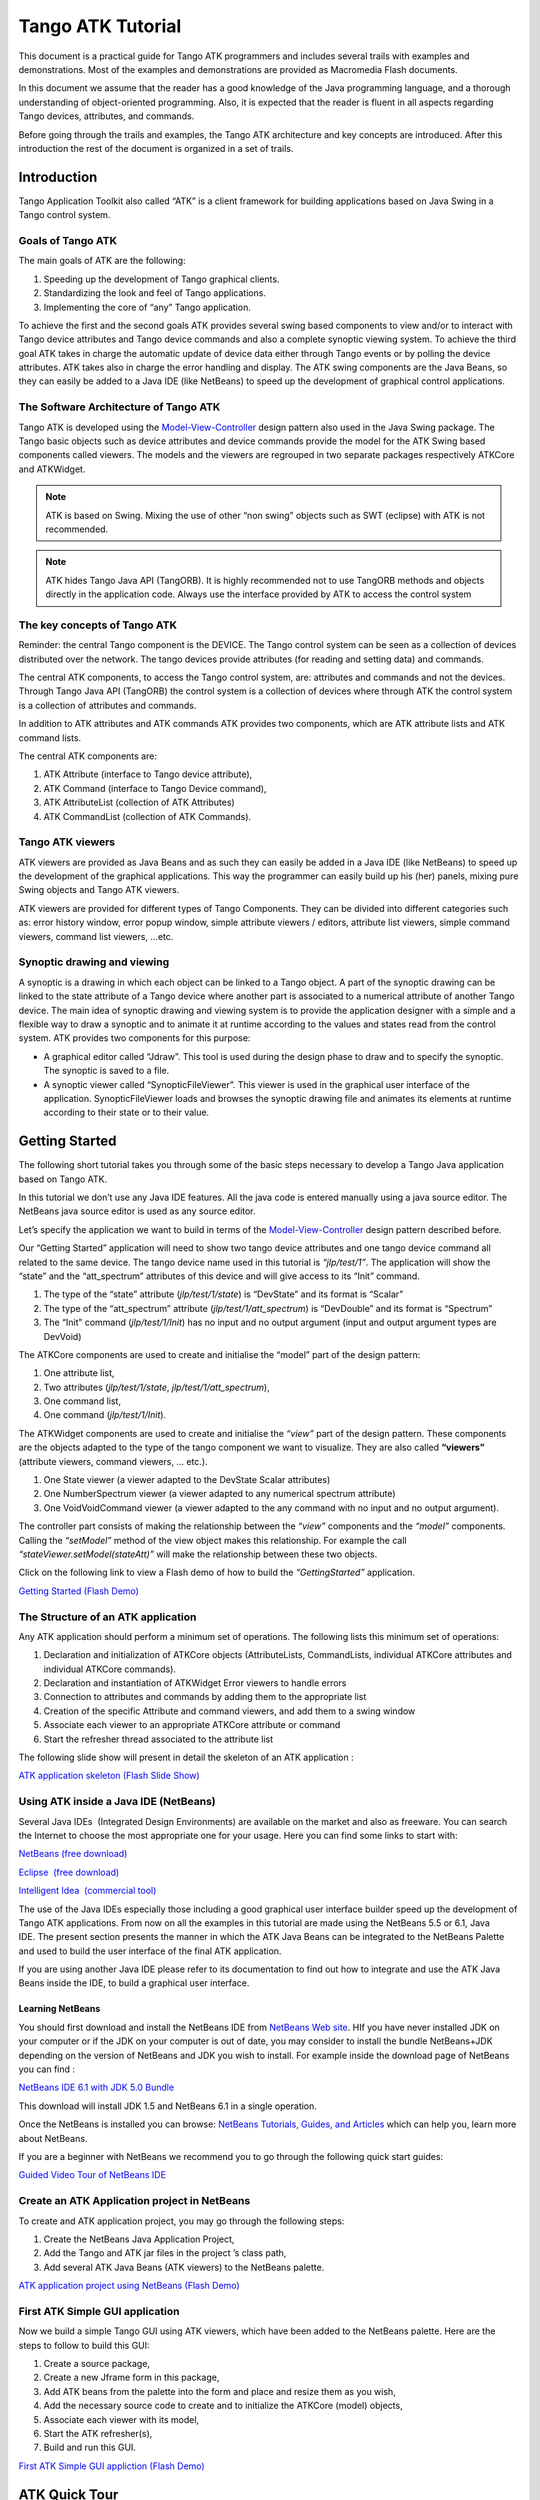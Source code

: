 ******************
Tango ATK Tutorial
******************

This document is a practical guide for Tango ATK programmers and
includes several trails with examples and demonstrations. Most of the
examples and demonstrations are provided as Macromedia Flash documents.

In this document we assume that the reader has a good knowledge of the
Java programming language, and a thorough understanding of
object-oriented programming. Also, it is expected that the reader is
fluent in all aspects regarding Tango devices, attributes, and commands.

Before going through the trails and examples, the Tango ATK architecture
and key concepts are introduced. After this introduction the rest of the
document is organized in a set of trails.

Introduction
============

Tango Application Toolkit also called “ATK” is a client framework for
building applications based on Java Swing in a Tango control system.

Goals of Tango ATK
------------------

The main goals of ATK are the following:

#. Speeding up the development of Tango graphical clients.

#. Standardizing the look and feel of Tango applications.

#. Implementing the core of “any” Tango application.

To achieve the first and the second goals ATK provides several swing
based components to view and/or to interact with Tango device attributes
and Tango device commands and also a complete synoptic viewing system.
To achieve the third goal ATK takes in charge the automatic update of
device data either through Tango events or by polling the device
attributes. ATK takes also in charge the error handling and display. The
ATK swing components are the Java Beans, so they can easily be added to
a Java IDE (like NetBeans) to speed up the development of graphical
control applications.

The Software Architecture of Tango ATK
--------------------------------------

Tango ATK is developed using the
`Model-View-Controller <http://java.sun.com/blueprints/patterns/MVC.html>`__
design pattern also used in the Java Swing package. The Tango basic
objects such as device attributes and device commands provide the model
for the ATK Swing based components called viewers. The models and the
viewers are regrouped in two separate packages respectively ATKCore and
ATKWidget.

|image0|

.. note::

   ATK is based on Swing. Mixing the use of other “non swing” objects such
   as SWT (eclipse) with ATK is not recommended.

.. note::

   ATK hides Tango Java API (TangORB). It is highly recommended not to use
   TangORB methods and objects directly in the application code. Always use
   the interface provided by ATK to access the control system

The key concepts of Tango ATK
-----------------------------

Reminder: the central Tango component is the DEVICE. The Tango control
system can be seen as a collection of devices distributed over the
network. The tango devices provide attributes (for reading and setting
data) and commands.

The central ATK components, to access the Tango control system, are:
attributes and commands and not the devices. Through Tango Java API
(TangORB) the control system is a collection of devices where through
ATK the control system is a collection of attributes and commands.

In addition to ATK attributes and ATK commands ATK provides two
components, which are ATK attribute lists and ATK command lists.

The central ATK components are:

#. ATK Attribute (interface to Tango device attribute),

#. ATK Command (interface to Tango Device command),

#. ATK AttributeList (collection of ATK Attributes)

#. ATK CommandList (collection of ATK Commands).

Tango ATK viewers
-----------------

ATK viewers are provided as Java Beans and as such they can easily be
added in a Java IDE (like NetBeans) to speed up the development of the
graphical applications. This way the programmer can easily build up his
(her) panels, mixing pure Swing objects and Tango ATK viewers.

ATK viewers are provided for different types of Tango Components. They
can be divided into different categories such as: error history window,
error popup window, simple attribute viewers / editors, attribute list
viewers, simple command viewers, command list viewers, …etc.

|image1|

Synoptic drawing and viewing
----------------------------

A synoptic is a drawing in which each object can be linked to a Tango
object. A part of the synoptic drawing can be linked to the state
attribute of a Tango device where another part is associated to a
numerical attribute of another Tango device. The main idea of synoptic
drawing and viewing system is to provide the application designer with a
simple and a flexible way to draw a synoptic and to animate it at
runtime according to the values and states read from the control system.
ATK provides two components for this purpose:

-  A graphical editor called “Jdraw”. This tool is used during the
   design phase to draw and to specify the synoptic. The synoptic is
   saved to a file.

-  A synoptic viewer called “SynopticFileViewer”. This viewer is used in
   the graphical user interface of the application. SynopticFileViewer
   loads and browses the synoptic drawing file and animates its elements
   at runtime according to their state or to their value.

Getting Started
===============

The following short tutorial takes you through some of the basic steps
necessary to develop a Tango Java application based on Tango ATK.

In this tutorial we don’t use any Java IDE features. All the java code
is entered manually using a java source editor. The NetBeans java source
editor is used as any source editor.

Let’s specify the application we want to build in terms of the
`Model-View-Controller <http://java.sun.com/blueprints/patterns/MVC.html>`__
design pattern described before.

Our “Getting Started” application will need to show two tango device
attributes and one tango device command all related to the same device.
The tango device name used in this tutorial is *“jlp/test/1”*. The
application will show the “state” and the “att_spectrum” attributes of
this device and will give access to its “Init” command.

#. The type of the “state” attribute (*jlp/test/1/state*) is “DevState”
   and its format is “Scalar”

#. The type of the “att_spectrum” attribute (*jlp/test/1/att_spectrum*)
   is “DevDouble” and its format is “Spectrum”

#. The “Init” command (*jlp/test/1/Init*) has no input and no output
   argument (input and output argument types are DevVoid)

The ATKCore components are used to create and initialise the “model”
part of the design pattern:

#. One attribute list,

#. Two attributes (*jlp/test/1/state*, *jlp/test/1/att_spectrum*),

#. One command list,

#. One command (*jlp/test/1/Init*).

The ATKWidget components are used to create and initialise the *“view”*
part of the design pattern. These components are the objects adapted to
the type of the tango component we want to visualize. They are also
called **“viewers”** (attribute viewers, command viewers, … etc.).

#. One State viewer (a viewer adapted to the DevState Scalar attributes)

#. One NumberSpectrum viewer (a viewer adapted to any numerical spectrum
   attribute)

#. One VoidVoidCommand viewer (a viewer adapted to the any command with
   no input and no output argument).

The controller part consists of making the relationship between the
*“view”* components and the *“model”* components. Calling the *“setModel”*
method of the view object makes this relationship. For example the call
*“stateViewer.setModel(stateAtt)”* will make the relationship between
these two objects.

Click on the following link to view a Flash demo of how to build the
*“GettingStarted”* application.

`Getting Started (Flash
Demo) <http://www.esrf.fr/computing/cs/tango/tango_doc/atk_tutorial/flash-demos/GettingStarted.htm>`__

The Structure of an ATK application
-----------------------------------

Any ATK application should perform a minimum set of operations. The
following lists this minimum set of operations:

#. Declaration and initialization of ATKCore objects (AttributeLists,
   CommandLists, individual ATKCore attributes and individual ATKCore
   commands).

#. Declaration and instantiation of ATKWidget Error viewers to handle
   errors

#. Connection to attributes and commands by adding them to the
   appropriate list

#. Creation of the specific Attribute and command viewers, and add them
   to a swing window

#. Associate each viewer to an appropriate ATKCore attribute or command

#. Start the refresher thread associated to the attribute list

The following slide show will present in detail the skeleton of an ATK
application :

`ATK application skeleton (Flash Slide
Show) <http://www.esrf.fr/computing/cs/tango/tango_doc/atk_tutorial/flash-demos/AtkSkeleton.htm>`__

Using ATK inside a Java IDE (NetBeans)
--------------------------------------

Several Java IDEs  (Integrated Design Environments) are available on the
market and also as freeware. You can search the Internet to choose the
most appropriate one for your usage. Here you can find some links to
start with: 

`NetBeans (free download) <http://www.netbeans.org/>`__

`Eclipse  (free download) <http://www.eclipse.org/>`__

`Intelligent Idea  (commercial
tool) <http://www.jetbrains.com/idea/>`__

The use of the Java IDEs especially those including a good graphical
user interface builder speed up the development of Tango ATK
applications. From now on all the examples in this tutorial are made
using the NetBeans 5.5 or 6.1, Java IDE. The present section presents
the manner in which the ATK Java Beans can be integrated to the NetBeans
Palette and used to build the user interface of the final ATK
application. 

If you are using another Java IDE please refer to its documentation to
find out how to integrate and use the ATK Java Beans inside the IDE, to
build a graphical user interface. 

Learning NetBeans
~~~~~~~~~~~~~~~~~

You should first download and install the NetBeans IDE from `NetBeans
Web site <http://www.netbeans.org>`__. HIf you have never installed JDK
on your computer or if the JDK on your computer is out of date, you may
consider to install the bundle NetBeans+JDK depending on the version of
NetBeans and JDK you wish to install. For example inside the download
page of NetBeans you can find :

`NetBeans IDE 6.1 with JDK 5.0
Bundle <http://java.sun.com/j2se/1.5.0/download-netbeans.html>`__

This download will install JDK 1.5 and NetBeans 6.1 in a single
operation.

Once the NetBeans is installed you can browse:
`NetBeans Tutorials, Guides, and Articles <http://www.netbeans.org/kb/index.html>`__
which can help you, learn more about NetBeans. 

If you are a beginner with NetBeans we recommend you to go through the
following quick start guides: 

`Guided Video Tour of NetBeans IDE <https://netbeans.org/kb/docs/intro-screencasts.html>`__



Create an ATK Application project in NetBeans
---------------------------------------------

To create and ATK application project, you may go through the following
steps: 

#. Create the NetBeans Java Application Project,

#. Add the Tango and ATK jar files in the project ’s class path,

#. Add several ATK Java Beans (ATK viewers) to the NetBeans palette.

`ATK application project using NetBeans (Flash
Demo) <http://www.esrf.fr/computing/cs/tango/tango_doc/atk_tutorial/flash-demos/NetBeansATK1.htm>`__

First ATK Simple GUI application
--------------------------------

Now we build a simple Tango GUI using ATK viewers, which have been added
to the NetBeans palette. Here are the steps to follow to build this GUI:

#. Create a source package,

#. Create a new Jframe form in this package,

#. Add ATK beans from the palette into the form and place and resize
   them as you wish,

#. Add the necessary source code to create and to initialize the ATKCore
   (model) objects,

#. Associate each viewer with its model,

#. Start the ATK refresher(s),

#. Build and run this GUI.

`First ATK Simple GUI appliction (Flash
Demo) <http://www.esrf.fr/computing/cs/tango/tango_doc/atk_tutorial/flash-demos/NetBeansATK2.htm>`__

ATK Quick Tour
==============

This section includes the first list of tutorials, which give you a
quick tour of the Tango ATK components by guiding you through the
creation of a simple generic application very similar to AtkPanel.
During this quick tour you will learn how to view device state and
status attributes, and how to display a collection of tango scalar
attributes all aligned with each other. You will also use a viewer to
display a collection of tango device commands.

Device state and device status
------------------------------

The state and the status of the device are two attributes of any Tango
device (IDL 3 and above). Atk provides two attribute viewers one called
**StateViewer** and the other **StatusViewer** to display them. These
viewers are included in the **fr.esrf.tangoatk.widget.attribute**
package.

The model for the **StateViewer** is the state attribute
(DevStateScalar) and the model for the **StatusViewer** is any scalar
attribute of type String (StringScalarAttribute).

You can go through the following simple demo to see how to use these two
viewers.

`State and Status viewers (flash
demo) <http://www.esrf.fr/computing/cs/tango/tango_doc/atk_tutorial/flash-demos/StateStatusViewer.htm>`__

Display a list of scalar attributes
-----------------------------------

The ATK attribute list viewers / setters are provided to be able to
display a collection of attributes all aligned together. In fact, the
ATK attribute list viewers handle only scalar attributes. An attribute
list **viewer’s model is an attribute list**. This means the model for
this type of viewers cannot be an individual attribute and should be an
attribute list. The attribute list viewers are all included in the
**fr.esrf.tangoatk.widget.attribute** package.

The ATK list viewers provide the application with three major
advantages:

-  The first advantage is that all the single attribute viewers are
   aligned in a coherent manner inside the attribute list viewer.

-  The second advantage is that the application can be “generic”. An
   application program with no knowledge of the exact names and types of
   the scalar attributes of a particular device, can display all of them
   easily with two lines of code.

-  The third advantage is that the application programmer does not need
   to know which type of attribute viewer is adapted to which type of
   tango attribute. The ATK list viewers automatically select the
   adapted viewer and / or setter for each type of device attribute.

There are three classes for attribute list viewing:

-  **ScalarListViewer**,

-  **NumberScalarListViewer**,

-  **ScalarListSetter**.

The ScalarListViewer and NumberScalarListViewer are almost the same. The
only difference is that the NumberScalarList viewer will display only
the scalar attributes which are numerical where ScalarListViewer will
display also StringScalar attributes, BooleanScalar and EnumScalar
attributes in addition to the numerical scalar attributes.

The attributes, members of the attribute list are displayed vertically.
In each line an individual attribute is displayed in the following
manner:

#. At the left the “label” property of the tango attribute,

#. Next to the label the “read” value of the attribute is displayed
   according to the “format” and the “unit” properties of the tango
   attribute,

#. In the third column the “setpoint” of the tango attribute is
   displayed inside a viewer (mostly called editor), which allows
   setting the attribute value,

#. The last (forth) column is used to display a pushbutton with three
   dots. A click on this pushbutton pops up a window called
   “SimplePropertyFrame”. In this window the user can modify any
   property of the tango attribute such as: label, min alarm, max alarm,
   unit,..etc.

The application programmer can easily hide any three columns among four.
There is always one column, which cannot be hidden.

-  **ScalarListViewer**: three columns, which can be hidden, are
   label, setPoint editor (setter), and property button. The “read”
   value column cannot be hidden. All the attributes, members of the
   Attributelist model should be scalar attributes. All attributes with
   another format (Spectrum) will be ignored.

-  **NumberScalarListViewer**: three columns, which can be hidden,
   are label, setPoint editor (setter), and property button. The “read”
   value column cannot be hidden. All the attributes, members of the
   Attributelist model should be scalar and numerical. All attributes
   with another type (String) and / or format (Spectrum) will be
   ignored.

-  **ScalarListSetter**: three columns, which can be hidden, are
   label, “read” value, and property button. The setPoint editor
   (setter) column cannot be hidden. All the attributes, members of the
   attributeList model must be scalar and writable. The read-only
   attributes members of the attributeList model are ignored

`ScalarListViewers and ScalarListSetters (Flash
Demo) <http://www.esrf.fr/computing/cs/tango/tango_doc/atk_tutorial/flash-demos/AttListViewersAndSetters.htm>`__

View a list of device commands
------------------------------

There is only one class provided for the command list viewing:
 **CommandComboViewer.** This viewer is based on the Swing
“JComboBox”.The user can select any of the commands displayed in the
list and send it to the device. The selection of an item in this list
leads to the execution of the device command.

The viewers studied above (StateViewer, StatusViewer, ScalarListViewer
and CommandComboViewer) can be used to build a generic tango device
panel.

A generic tango device panel
----------------------------

The application we try to build in this tutorial is a generic tango
device panel, which displays all the U **scalar** U attributes (no
spectrum attribute, no image attribute) of a device and gives access to
all commands of the same device. The application is generic because it
has no knowledge of the attribute names and command names of the device.

The device name should be passed as a parameter through the class
constructor so that this panel can be used for any Tango device.

The ATK viewers we will use for this exercise are:

#. **StateViewer** (fr.esrf.tangoatk.widget.attribute.StateViewer),

#. **StatusViewer** (fr.esrf.tangoatk.widget.attribute.StatusViewer),

#. **ScalarListViewer**
   (fr.esrf.tangoatk.widget.attribute.ScalarListViewer),

#. **CommandComboViewer**
   (fr.esrf.tangoatk.widget.command.CommandComboViewer).

The two last viewers are so-called “list viewers”. It means that, their
corresponding model should not be an individual attribute or an
individual command. Their corresponding model should be respectively an
attribute list and a command list.

`Generic single device panel (Flash
demo) <http://www.esrf.fr/computing/cs/tango/tango_doc/atk_tutorial/flash-demos/DevPanel.htm>`__

ATK Guided Tour
===============

In this chapter you will study the essential components of the ATK
starting with the simplest ones used to visualize individual tango
attributes and / or tango commands. The final part of this chapter is
dedicated to the synoptic system provided with ATK. You can study this
chapter in any order.

Scalar attributes
-----------------

A scalar attribute is a Tango attribute whose format is Scalar whatever
the data type of the attribute. In this chapter we will see how to view
and / or set a single scalar attribute. We will also see how to view a
collection of scalar attributes.

One single scalar attribute
~~~~~~~~~~~~~~~~~~~~~~~~~~~

Use a generic scalar attribute viewer (used to view and / or to set)
^^^^^^^^^^^^^^^^^^^^^^^^^^^^^^^^^^^^^^^^^^^^^^^^^^^^^^^^^^^^^^^^^^^^

This solution consists of using the same viewer for any type of scalar
attributes (number, string, boolean). The attributeList viewers such as
ScalarListViewer can be used to view a single scalar attribute. All you
have to do is to build an attributeList in which you add only one single
scalar attribute, which is the one you want to view. Create a
ScalarListViewer and set it’s model to this attributeList with one
single attribute inside. See the code sample below:

.. code-block:: java
    :linenos:

    AttributeList attl = new AttributeList;
    Try
    {
        attl.add(“my/test/device/onescalaratt”);
        ScalarListViewer slv = new ScalarListViewer();
        sv.setModel(attl);
    }
    catch ()
    {

    }



The use of ScalarListViewer even for an individual attribute allows that
the attribute value is displayed and formatted with it’s unit and
eventually accompanied of it’s label, a value setter, and a pushbutton
to access and to edit the other attribute properties.

Moreover the ScalarListViewer automatically uses the appropriate viewer
according to the type of the attribute. For example a
BooleanCheckBoxViewer is used for the Boolean attributes and a
SimpleScalarViewer is used for numerical and string attributes. For this
reason the use of scalarListViewer makes the application code to be
independent of the type of the scalar attribute to be displayed.

The ScalarListViewer is used to display the read value of the attribute
and also to set the attribute if the attribute is writable.

By hiding one or the other part of the scalarListViewer (label, setter,
propertyButton) you can adapt the display to what you really want to
make available to the application’s user. The screen shots below show
the same scalar attribute displayed always with a ScalarListViewer. From
left to right, the propertyButton, the setter and finally the label have
been hidden.

|image2|

Using a specific viewer / setter adapted to the attribute type
^^^^^^^^^^^^^^^^^^^^^^^^^^^^^^^^^^^^^^^^^^^^^^^^^^^^^^^^^^^^^^

The use of specific viewers is dependent on the type of the scalar
attribute to view and or to set. Normally a specific ATK viewer is
designed either to display the read value of the attribute or to set the
setPoint value of a writable attribute. But the specific ATK viewer
generally does not do both of them. As we have seen before the list
viewers (generic attribute viewers) can do both of these two functions
read / write.

The specific viewer to use depends on the data type of the attribute and
the fact that we want to use it for setting the attribute or only to
display the read value. Therefore the source code also depends on the
type of the attribute and the viewer. The code sample below is given for
a NumberScalar attribute displayed by a SimpleScalarViewer. This code
sample can be modified and adapted to other attribute types and viewers
or setters.

.. code-block:: java
    :linenos:

    AttributeList attl = new AttributeList;
    Try
    {
        INumberScalar ins = (InumberScalar) attl.add(“my/test/device/oneNumberScalarAtt”);
        SimpleScalarViewer ssv = new SimpleScalarViewer();
        slv.setModel(ins);
    }
    catch ()
    {

    }


.. note::

   When using individual attribute viewers (instead of attribute
   list viewers) we need to keep a reference to the scalar attribute (“ins”
   in the code sample) and use it to set the model of the scalar attribute
   viewer.

The code sample above has been adapted so that instead of viewing the
read value of the attribute we want to set the setPoint value of it.

.. code-block:: java
    :linenos:

    AttributeList attl = new AttributeList;
    Try
    {
        INumberScalar ins = (InumberScalar) attl.add(“my/test/device/oneNumberScalarAtt”);
        NumberScalarWheelEditor nswe = new NumberScalarWheelEditor();
        nswe.setModel(ins);
    }
    catch ()
    {

    }



NumberScalar attributes
^^^^^^^^^^^^^^^^^^^^^^^

By number scalar attribute we mean any Tango Attribute whose format is
“Scalar” and whose data type is one of the numerical types. No matter if
it’s a DevLong, DevDouble , or whatever numerical type.

There are several viewers, which can be used to display the “read” value
of a Number Scalar attribute. There are also several classes in ATK
provided for setting the value of a number scalar attribute

#. **SimpleScalarViewer** : can be used to display the read value of
   a NumberScalar or a StringScalar attribute. The value of the
   NumberScalar attribute is formatted according to the “format”
   attribute property. The attribute value is displayed followed by it’s
   unit (the attribute property unit). This viewer is actually the one
   used by ScalarListViewer to display the value of any Number or String
   scalar attribute.

#. **NumberScalarViewer** : can be used to display the read value of
   a NumberScalar. This viewer has a different character spacing and
   does not display the unit.This viewer should be used if you wish to
   align vertically the read value of a numberScalar attribute with it’s
   setPoint value displayed with a NumberScalarWheelEditor.

#. **NumberScalarProgressBar** : gives a view of the attribute based
   on a progress bar.

#. **NumberScalarWheelEditor** : displays the setpoint value of a
   NumberScalar and the user can use the top and bottom arrow buttons to
   set the NumberScalar attribute value. The value of the NumberScalar
   attribute is formatted according to the “format” attribute property.
   The unit is not displayed. This component is the default component
   used for setting a NumberScalar attribute in ScalarListViewer.

#. **NumberScalarComboEditor** : allows to set the value of a number
   scalar attribute by selecting the value in a list of predefined
   possible values. The possible values are formatted according to the
   “format” attribute property and the unit property is displayed with
   these values. If a list of predefined possible values are defined for
   the attribute the ScalarListViewer will automatically use this
   component instead of the default one (NumberScalarWheelEditor) to set
   the attribute.

The figure below shows the screen shots of the viewers.

|image3|

The figure below shows the screen shots for the “setter” classes.

|image4|

StringScalar attributes
^^^^^^^^^^^^^^^^^^^^^^^

By string scalar attribute we mean any Tango Attribute whose format is
“Scalar” and whose data type is DevString.

1. The **SimpleScalarViewer** is used to display the value of a
   string scalar attribute. This viewer is the one used by
   ScalarListViewer to display the read value of a string scalar
   attribute.

2. **StringScalarEditor** : displays the set value of a StringScalar
   and the user can type inside the text field to set the value of the
   StringScalar attribute. This component is the default component used
   for setting a StringScalar attribute in ScalarListViewer.

3. **StringScalarComboEditor** : allows to set the value of a
   StringScalar attribute by selecting the value in a list of predefined
   possible values. If a list of predefined possible values are defined
   for the attribute the ScalarListViewer will automatically use this
   component instead of the default one (StringScalarEditor) to set the
   attribute.

The figure below shows the screen shots for the “viewer” and “setter”
components provided for StringScalar attributes.

|image5|

BooleanScalar attributes
^^^^^^^^^^^^^^^^^^^^^^^^

By boolean scalar attribute we mean any Tango Attribute whose format is
“Scalar” and whose data type is DevBoolean.

#. **BooleanScalarCheckBoxViewer** is used to view and to set the
   value of a boolean scalar attribute. In fact the
   BooleanScalarCheckBoxViewer is a mixed component. It’s a viewer and a
   setter. This component is used in ScalarListViewer to display the the
   read value of the Boolean attributes.

#. **SignalScalarLightViewer** is used to display the read value of
   a Boolean Scalar attribute.

#. **BooleanScalarComboEditor** : this component is the default
   component used in ScalarListViewer to set a boolean attribute. This
   component refreshes it’s view according to the change in the
   “setpoint” value of the boolean attribute.

#. **SignalScalarButtonSetter** : this component is a pushbutton
   which is used to set the value of a boolean attribute always to the
   same value. The value (true or false) which is sent to the attribute
   at each click on the pushbutton is defined when the component is
   instantiated.

|image6|

|image7|

EnumScalar attributes
^^^^^^^^^^^^^^^^^^^^^

The Enumerated attributes will be available within the future releases
of Tango but for the time being, Tango does not provide such a feature.

Nevertheless under some conditions ATK provides the possiblity to see
some numeric and scalar attributes as enumerated attributes.

The condition for mumeric scalar attributes to be considered as
enumerated scalar attributes (EnumScalar) is :

-  The attribute data type should be *DevShort*.

-  A property whose name is ” *EnumLabels* should be defined for the
   attribute.

-  Eventually (it is optionnal) another property whose name is
   U *EnumSetExclusion* U can also be defined for the attribute

The first property (*EnumLabels* U) specifies the list of all the
possible values the attribute can have. This list is an ordered list.
Each label in the list correponds to a numeric value. The first label is
always associated to zero (0).

The second property (*EnumSetExclusion*) if specified, gives the list of
labels, which can never be used to set the attribute. The labels
specified by this property are possible values the attribute can have
when we read it but they can not be used as possible set values. If this
property is not specified, all the values / labels specified in
U *EnumLabels* U, can be used to set the attribute value.

In the screen shot below, you can see how a DevShort scalar attribute
(*jlp/test/1/att_six*) can be configured using JIVE such that ATK
considers it as an enumerated attribute :

|image8|

In this example the possible values for *jlp/test/1/att_six* are 0, 1, 2,
and 3 respectively associated to “first val”, “second one”, “third” and
“last”. Note that the value “third”=2 can be read from the attribute but
can never be used to set the attribute.

The **SimpleEnumScalarViewer** is used to display the read value of
a enumerated scalar attribute. This component is used by the
ScalarListViewer to view the enumerated attributes. **Do not forget that
enumerated attribute is an ATK concept and in Tango the real type of the
attribute is DevShort.**

The **SimpleEnumScalarViewer** reads the value of the attribute and
displays the “label” corresponding to the read value. This label is one
of those specified by the property U *EnumLabels* U associated to the
attribute.

The **EnumScalarComboEditor** is used to set an EnumScalar
attribute. This component is used by ScalarListViewer to set the
enumerated attributes. This component displays the setPoint value of the
attribute converting it to a label specified by the attribute property
*UEnumLabelsU*. In the comboBox drop down list all the labels specified
by *EnumLabels* property are displayed, excepted those defined in
*UEnumSetExclusionU* property.

|image9|

The picture above shows at the left side a SimpleEnumScalarViewer and at
the right side an **EnumScalarComboEditor** both associated with the
same attribute *jlp/test/1/att_six*. As you can see the label “third” is
not proposed in the comboBox drop down list for setting since this label
is included in the U *EnumSetExclusion* U property. But if this value
(numerical value = 2) is read on the attribute the
SimpleEnumScalarViewer on the left side will display “third”.

DevState Scalar attributes
^^^^^^^^^^^^^^^^^^^^^^^^^^

By DevState scalar attribute we mean any Tango attribute whose format is
“Scalar” and whose data type is DevState. The
“ `StateViewer <#device-state-and-device-status>`__ ” is one of the
viewers used to view a DevState scalar attribute. The state is converted
to a color by the ATK state viewers. The following color – state
correpondance is used by all the ATK viewers:

+----------------------+--------------+
| **State**            | **Colour**   |
+======================+==============+
| ON, OPEN, EXTRACT    | Green        |
+----------------------+--------------+
| OFF, CLOSE, INSERT   | White        |
+----------------------+--------------+
| MOVING, RUNNING      | Light Blue   |
+----------------------+--------------+
| STANDBY              | Yellow       |
+----------------------+--------------+
| FAULT                | Red          |
+----------------------+--------------+
| INIT                 | Beige        |
+----------------------+--------------+
| ALARM                |              |
+----------------------+--------------+
| DISABLE              | Magenta      |
+----------------------+--------------+
| UNKNOWN              | Grey         |
+----------------------+--------------+

As you can see in the table above the **Open** and **Extract** states
are represented by the **green** color. Green color represents a normal
operational state. But the **Close** and **Insert** states are
represented by the **white** color which means abnormal operational
state. In practice, in some cases the green color should be associated
to “Close” instead of Open, because close state is the normal
operational state of a particular device. The inversion of the colors
can also be acceptable for Extract and Insert states in some cases.

*ATK allows to invert the color correspondance* only for “Open” and
“Close” states and for “Extract” and “Insert” states.

To invert the color correspondance for “Open” and “Close” states *the
attribute property* **OpenCloseInverted** should be set to **True**.

To invert the color correspondance for “Extract” and “Insert” states
*the attribute property* **InsertExtractInverted** should be set to
**True**.

#. **StateViewer** is used to view the read value of a DevState
   Scalar attribute. The state is represented as a colored rectangle
   besides the name or the alias of the Tango Device.

|image10|

ATK does not provide any component for setting a DevStateScalar
attribute.

A Collection of scalar attributes
~~~~~~~~~~~~~~~~~~~~~~~~~~~~~~~~~

AttributeList viewers
^^^^^^^^^^^^^^^^^^^^^

As we have already studied them the attribute list viewers are the
components which use an attribute list as their model (not an individual
attribute). They display only the scalar attributes and ignore the non
scalar attributes contained in the attribute list. They automatically
choose the appropriate viewer depending on the type of the attribute.
ATK proposes 3 attribute list viewers : NumberScalarListViewer,
ScalarListViewer, ScalarListSetter. Please have a look into the section
: `View a list of scalar
attributes <#display-a-list-of-scalar-attributes>`__.

A set of scalar attributes in a table (MultiScalarTableViewer)
^^^^^^^^^^^^^^^^^^^^^^^^^^^^^^^^^^^^^^^^^^^^^^^^^^^^^^^^^^^^^^

The MultiScalarTableViewer is used to view a collection of scalar
attributes inside a table. Each attribute is associated to a cell. The
MultiScalarTableViewer will select the appropriate scalar attribute
viewer according to the type of the attribute (NumberScalar,
StringScalar, BooleanScalar or EnumScalar). The viewer is used inside
the corresponding cell to display the read value of the attribute.

The user can also set the attribute value. To do so, (s)he should double
click inside the cell. This will display a set panel adapted to the type
of the scalar attribute. A double click on a read-only attribute has no
effect.

If the keyboard focus is on the table, when the mouse enters a cell a
tooltip will display the precise tango name of the attribute.

`Using the ATK MultiScalarTableViewer (Flash
demo) <http://www.esrf.fr/computing/cs/tango/tango_doc/atk_tutorial/flash-demos/MultiScalarTableViewer.htm>`__

A set of DevStateScalar attributes (TabbedPaneDevStateScalarViewer)
^^^^^^^^^^^^^^^^^^^^^^^^^^^^^^^^^^^^^^^^^^^^^^^^^^^^^^^^^^^^^^^^^^^

The TabbedPaneDevStateScalarViewer is used to view a collection of state
attributes in the titles of the panes of a tabbedPane. Each state
attribute is added to the viewer by the call to
*addDevStateScalarModel*. This method needs also the index of the tab to
be associated to the state attribute. The screen shot below shows this
viewer :

|image11|

Trend of Scalar attributes
~~~~~~~~~~~~~~~~~~~~~~~~~~

The trend of number scalar attributes
^^^^^^^^^^^^^^^^^^^^^^^^^^^^^^^^^^^^^

The ATK component *Trend* allows the user to follow the evolution of the
value of one or more number scalar attributes during the time. Trend
accepts an attribute list as model. The number scalar members of the
attributeList can be plotted inside a chart during the time. Each
NumberScalar attribute included in the attribute list will be read at
the frequency of the refresh period and displayed as a separated plot.

`Using the ATK Trend (Flash
demo) <http://www.esrf.fr/computing/cs/tango/tango_doc/atk_tutorial/flash-demos/TrendDemo.htm>`__

The trend of boolean scalar attributes
^^^^^^^^^^^^^^^^^^^^^^^^^^^^^^^^^^^^^^

The ATK component *BooleanTrend* allows the user to follow the evolution
of the value of one or more boolean scalar attributes during the time.
BooleanTrend accepts an attribute list as model. The boolean scalar
members of the attributeList can be plotted inside a chart during the
time. Each BooleanScalar attribute included in the attribute list will
be read at the frequency of the refresh period and displayed as a
separated plot.

|image12|

Spectrum attributes
-------------------

A spectrum attribute is a Tango attribute whose format is Spectrum (one
dimensional array) whatever the data type of the attribute. In this
chapter we will see how to view and / or to set a single spectrum
attribute. We will also see how to view a collection of spectrum
attributes.

One single spectrum attribute
~~~~~~~~~~~~~~~~~~~~~~~~~~~~~

NumberSpectrum attributes
^^^^^^^^^^^^^^^^^^^^^^^^^

By number spectrum attribute we mean any Tango Attribute whose format is
“Spectrum” and whose data type is one of the numerical types. No matter
if it’s a DevLong, DevDouble , or whatever numerical type.

The **NumberSpectrumViewer** is used to display the read value of a
number spectrum attribute. This viewer displays the spectrum attribute
as a plot in a chart. The user can display the values inside the
spectrum in a table using the mouse right button menus. You can use this
viewer following the code sample below:

.. code-block:: java
    :linenos:

    AttributeList attl = new AttributeList;
    Try
    {
        INumberSpectrum spect = (InumberSpectrum) attl.add(“my/test/device/onespectrumatt”);
        NumberSpectrumViewer nsv = new NumberSpectrumViewer();
        nsv.setModel(spect);
    }
    catch ()
    {

    }


The following screen shot shows a **numberSpectrumViewer**.

.. note::

   The table on the right, has been displayed using the chart menus
   under the right mouse button.

|image13|

*ATK does not provide any component for setting a NumberSpectrum
attribute.*

StringSpectrum attributes
^^^^^^^^^^^^^^^^^^^^^^^^^

By string spectrum attribute we mean any Tango Attribute whose format is
“Spectrum” and whose data type is DevString.

The **SimpleStringSpectrumViewer** is used to display the value of a
StringSpectrum attribute. The **SimpleStringSpectrumViewer**
displays the spectrum attribute as a scrolled text. Each string element
of the spectrum is displayed in a new line. The code sample is very
similar to the one given in the previous section for the use of
NumberSpectrumViewer. You just need to replace NumberSpectrumViewer by
SimpleStringSpectrumViewer and replace INumberSpectrum by
IStringSpectrum.

|image14|

DevStateSpectrum attributes
^^^^^^^^^^^^^^^^^^^^^^^^^^^

By DevState spectrum attribute we mean any Tango Attribute whose format
is “Spectrum” and whose data type is DevState.

The **DevStateSpectrumViewer** is used to display the value of a
DevState Spectrum attribute. This viewer displays the elements of the
state spectrum attribute vertically. Each elements is displayed in a
line with three different areas: in the left a text label is displayed
with the name of the attribute and the index of the element in the
spectrum, in the middle a colored rectangle displays the state value and
in the right side a text label displays the state value converted to a
string.

|image15|

The label displayed on the left side of each element can be customized.
By default this lable is the attribute name + [ + index + ]. To define
another label for the spectrum elements the tango attribute property
**StateLabels** should be defined. In the example above, this attribute
property has been defined using JIVE :

|image16|

A collection of Spectrum attributes
~~~~~~~~~~~~~~~~~~~~~~~~~~~~~~~~~~~

A set of NumberSpectrum attributes in one single chart
^^^^^^^^^^^^^^^^^^^^^^^^^^^^^^^^^^^^^^^^^^^^^^^^^^^^^^

The MultiNumberSpectrumViewer is used to view a collection of number
spectrum attributes inside a chart. Each number spectrum attribute is
displayed as an individual plot. All plots are displayed inside the
same.

The following code example uses the MultiNumberSpectrumViewer to view 2
NumberSpectrum attributes: "*jlp/test/1/att_spectrum*",
"*jlp/test/2/att_spectrum*”.

.. code-block:: java
    :linenos:

    INumberSpectrum ins;
    AttributeList attl = new AttributeList();
    MultiNumberSpectrumViewer mnsv = new MultiNumberSpectrumViewer();
    Try{
        ins = (INumberSpectrum) attl.add("jlp/test/1/att_spectrum");
        mnsv.addNumberSpectrumModel(ins);
        ins = (INumberSpectrum) attl.add("jlp/test/2/att_spectrum");
        mnsv.addNumberSpectrumModel(ins);

    …. You can continue adding other spectrum attributes

    }catch (Exception ex)
    {
        System.out.println("Cannot connect device");
        ex.printStackTrace();
    }



The following screen shot shows the result of the execution of this code
example:

|image17|

As you can see, this viewer associates each attribute plot to a colour
in the order the attributes have been added by the call to
“addNumberSpectrumModel” method. The user has the possibility to change
the visual aspects (colour, line width, affine transform, marker, …etc.)
of each plot.

Trend of Spectrum attributes
~~~~~~~~~~~~~~~~~~~~~~~~~~~~

The trend of number spectrum attributes
^^^^^^^^^^^^^^^^^^^^^^^^^^^^^^^^^^^^^^^

There are two ATK viewers which allow the user to follow the evolution
of the values of the array elements of a NumberSpectrum attribute.

#. **NumberSpectrumTrendViewer**,

#. **NumberSpectrumItemTrend**.

The first component (NumberSpectrumTrendViewer) will display and follows
the evolution of **ALL** elements of the spectrum.

The second component (NumberSpectrumItemTrend) is more flexible. It can
display the trend of all elements of the spectrum as the first one does.
But you can also specify which elements (items) of the spectrum you want
to see in the trend.

The following code sample illustrates the use of the **NumberSpectrumItemTrend**.

.. code-block:: java
    :linenos:

     NumberSpectrumItemTrend nsit = new NumberSpectrumItemTrend();
     try
     {
        ins = (INumberSpectrum) attList.add("fp/test/1/wave");
        nsit.setPlotAll(false);
        nsit.setModel(ins);
        nsit.plotItem(30, NumberSpectrumItemTrend.AXIS_Y1, "wave[30]");
        nsit.plotItem(1, NumberSpectrumItemTrend.AXIS_Y1, "wave[1]");
     }
     catch (Exception ex)
     {
        System.out.println("caught exception : "+ ex.getMessage());
        System.exit(-1);
     }
         mainFrame = new JFrame();
         mainFrame.setDefaultCloseOperation(JFrame.EXIT_ON_CLOSE);
         mainFrame.getContentPane().add(nsit);

     attList.startRefresher();
     mainFrame.setSize(800,600);
     mainFrame.pack();
     mainFrame.setVisible(true);

     // Test hide and show item!
     for (int i=0; i<10; i++)
     {
         try
         {
             Thread.sleep(5000);
         }
         catch(Exception ex)
         {

         }
         nsit.hideItem(7);
         try
         {
             Thread.sleep(5000);
         }
         catch(Exception ex)
         {

         }
         nsit.showItem(7);
     }
    }
    AttributeList attl = new AttributeList();
    StringImageTableViewer sitv = new StringImageTableViewer();
    Try
    {
       isi = (IStringImage) attl.add("my/test/dev/att_str_image");
       sitv.setAttModel(isi);
    }
    catch (Exception ex)
    {
        System.out.println("Cannot connect device");
        ex.printStackTrace();
    }



The screenShot below show the NumberSpectrumItemTrend used for only two
elements (index 1 and index 30) of a numberSpectrum attribute :

|image18|

Image attributes
----------------

An image attribute is a Tango attribute whose format is Image (2
dimensional array) whatever the data type of the attribute. In this
chapter we will see how to view and / or set a single image attribute.

One single image attribute
~~~~~~~~~~~~~~~~~~~~~~~~~~

NumberImage attributes
^^^^^^^^^^^^^^^^^^^^^^

By number image attribute we mean any Tango Attribute whose format is
“Image” (2 dimensional array) and whose data type is one of the
numerical types. No matter if it’s a DevLong, DevDouble , or whatever
numerical type. All the attributes which are not a video image such as a
2 dimensional array of numeric data, are considered to be NumberImage
attributes.

The **NumberImageViewer** is used to display the value of a 2
dimensional array of numeric data (not a video image). The following
code sample illustrates the use of the NumberImageViewer.

.. code-block:: java
    :linenos:

    INumberImage ini;
    AttributeList attl = new AttributeList();
    NumberImageViewer niv = new NumberImageViewer();
    Try
    {
        ini = (INumberImage) attl.add("jlp/test/1/att_image");
        niv.setModel(ini);
    }
        catch (Exception ex)
        {
            System.out.println("Cannot connect device");
            ex.printStackTrace();
        }



The following screen shot shows the result of the execution of the code
sample above :

|image19|

*ATK does not provide any component for setting a NumberImage attribute.*

RawImage attributes
^^^^^^^^^^^^^^^^^^^

RawImage attributes are used for the images coming from video camera,
CCDs. By convention the Raw Image data (image coming from video camera,
CCDs) should be sent as attributes with format = image and data type =
DevUchar. The RawImage feature is not available for the moment in the
standard ATK. We are waiting for a tango definition of CCD / vidéo
camera images with different formats (jpeg, png, …) in order to
implement RawImages in standard ATK. The ATK RawImage viewer will be
supported when the attribute data type “DevEncoded” will be available in
Tango API.

*ATK does not provide any component for setting a RawImage attribute* .

StringImage attributes
^^^^^^^^^^^^^^^^^^^^^^

By string image attribute we mean any Tango Attribute whose format is
“Image” (2 dimensional array) and whose data type is DevString.

The **StringImageTableViewer** is used to view a StringImage
attribute (a 2 dimensional array of string). Each element of the
attribute array will be displayed in a cell in a swing JTable.

The following code sample illustrates the use of the **StringImageTableViewer**.

.. code-block:: java
    :linenos:

    IStringImage isi;
    AttributeList attl = new AttributeList();
    StringImageTableViewer sitv = new StringImageTableViewer();
    Try
    {
        isi = (IStringImage) attl.add("my/test/dev/att_str_image");
        sitv.setAttModel(isi);
    }
        catch (Exception ex)
        {
            System.out.println("Cannot connect device");
            ex.printStackTrace();
        }


*ATK does not provide any component for setting a StringImage attribute.*

Device Commands
---------------

Display a single tango device command
~~~~~~~~~~~~~~~~~~~~~~~~~~~~~~~~~~~~~

There are several viewers available to represent a Tango device command.
The choice of the viewer depends on the type of the input and output
argument of the command. For example the **VoidVoidCommandViewer**
is used for all commands with no input argument and no output argument.

Commands with no input and no output argument (VoidVoidCommand)
^^^^^^^^^^^^^^^^^^^^^^^^^^^^^^^^^^^^^^^^^^^^^^^^^^^^^^^^^^^^^^^

The commands with no input and no output argument are called VoidVoid
commands in ATK. The following list presents all the command viewers
suitable for VoidVoidCommands:

#. **VoidVoidCommandViewer**: is a sub-classes of swing JButton. The
   label of the Jbutton is the name of the command. A click on a
   VoidVoidCommandViewer will immediately launch the execution of the
   corresponding command on the tango device. When the mouse enters the
   button a tooltip will display the name of the tango device on which
   the command will be executed.

#. **ConfirmCommandViewer**: is also a sub-classes of swing
   JButton.. The difference with previous viewer is that the click on
   the ConfirmCommandViewer button will just popup a confirmation dialog
   window. The device server’s command is executed only if the user
   confirms the dialog window. As for the VoidVoidCommandViewer when the
   mouse enters the button a tooltip will display the name of the tango
   device on which the command will be executed.

|image20|

The code sample below can be used for these two viewers indifferently:

.. code-block:: java
    :linenos:

    ICommand ic;
    CommandList cmdl = new CommandList();
    VoidVoidCommandViewer vvcv = new VoidVoidCommandViewer();
    Try
    {
        ic = (ICommand)cmdl.add("elin/gun/beam/Off");
        vvcv.setAttModel(ic);
    }
        catch (Exception ex)
        {
            System.out.println("Cannot connect device");
            ex.printStackTrace();
        }



Commands with DevBoolean input argument and no output argument (BooleanVoidCommand)
^^^^^^^^^^^^^^^^^^^^^^^^^^^^^^^^^^^^^^^^^^^^^^^^^^^^^^^^^^^^^^^^^^^^^^^^^^^^^^^^^^^

The commands with DevBoolean input argument and no output argument are
called BooleanVoid commands in ATK. The following list presents all the
command viewers suitable for BooleanVoidCommands:

#. **OnOffCheckBoxCommandViewer**: is a sub-classes of swing
   JCheckBox. A click on a OnOffCheckBoxCommandViewer will immediately
   execute the corresponding command on the tango device. The value of
   the input parameter passed to the device command depends on the state
   of the checkBox. If the checkBox is selected the device command is
   called with “true” parameter, otherwise the “false” parameter is sent
   to the command.

#. **OnOffSwitchCommandViewer**: A click on a
   OnOffSwitchCommandViewer will immediately execute the corresponding
   command on the tango device. The value of the input parameter passed
   to the device command depends on the state of the switch. The
   difference with the previous viewer is only in the graphical
   representation.

|image21|

Commands with DevString input argument and no output argument
^^^^^^^^^^^^^^^^^^^^^^^^^^^^^^^^^^^^^^^^^^^^^^^^^^^^^^^^^^^^^

The following list presents all the command viewers suitable for the
commands with DevString input argument and no output argument.

#. **OptionComboCommandViewer**: is a sub-class of Swing JCombobox.
   The limited possibilities for the input strings are displayed in the
   combobox drop down list. A click in this list will launch the
   execution of the Tango device command with the input parameter equal
   to the item selected in the combobox item list.

Commands with any type of input argument and any type of output argument
^^^^^^^^^^^^^^^^^^^^^^^^^^^^^^^^^^^^^^^^^^^^^^^^^^^^^^^^^^^^^^^^^^^^^^^^

The following list presents all the command viewers suitable “any” tango
command

#. **AnyCommandViewer**: is a sub-class of Swing JButton. This
   viewer is convenient for the tango device commands with input
   arguments and / or output arguments of **any type**. A click on the
   button will display a window (see the screen shot below) in which the
   user can enter the input argument, click on execute will execute the
   command with the specified input argument and if there is any output
   argument, it will be displayed in the lower area (scrolled text area)
   of this window.

|image22|

Display a collection of tango device commands
~~~~~~~~~~~~~~~~~~~~~~~~~~~~~~~~~~~~~~~~~~~~~

ATK provides a viewer **CommandComboViewer** to display a collection
of device commands in a Combo drop down list. Each element of this list
acts as a “VoidVoid CommandViewer” if the command has no input and no
output argument. The command list element acts as “AnyCommandViewer” if
the command has an input and / or output argument.

|image23|

The model for this viewer is a CommadList. All the members of the
commandList will be displayed in the comboBox drop down list no matter
what is the type of their input and / or output arguments.

When one of the iterms of the list is selected :

-  If the command has no input argument it is immediately executed.

-  If the command needs an input argument a “anyCommandViewer” window
   will be displayed asking for the argument to be entered.

Error Handling
--------------

All the exceptions thrown by Tango and caught by ATK are transformed
into an ATK error event. Below is a list of some situations in which the
exceptions are caught by ATK and tranformed into an ATK error event :

-  Tango device access timeout during the refreshing of the attributes,

-  Tango device access timeout during the actions like : setting the
   value of an attribute, execution of a command,

-  Exceptions thrown by the device servers because of a non authorized
   action or value setting.

What is important to note is that normally all the exceptions thrown by
the Tango API are caught inside ATK and transformed into error events.
The only exception, which is not transformed to an ATK error, is the
ConnectionException. This exception is thrown by ATK if and only if the
initial connection to the tango device fails. So apart from the
ConnectionException the ATK application programmer does not need to
catch any tango related exception.

|image24|

There are two kinds of errors in ATK. The first type of errors, called
**“Error”**, is produced when the Tango DevFailed Exception occurs
during the *reading* of an attribute or during the *execution* of a
command. The second type of errors, called **“SetError”**, is
produced when the Tango DevFailed Exception occurs during the *setting*
value of an attribute. This is done to be able to make a clear
separation between the errors which happen during the setting of an
attribute and those which happen during the reading of the same
attribute.

In addition to the ATK error events generated, ATK provides two classes
of error viewers : **ErrorHistory** and **ErrorPopup**. They are the
graphical viewer classes which listen to ATK error events and display
the error to the application end user.

How to handle and display errors
~~~~~~~~~~~~~~~~~~~~~~~~~~~~~~~~

The provided error viewer classes can be used to collect and to display
ATK errors generated during the application session. Here are the steps
to perform to handle errors :

*  Create one or more ErrorViewer(s):

    .. code-block:: java
        :linenos:

        ErrorHistory errh = new ErrorHistory();
        ErrorPopup errorpopup = ErrorPopup.getInstance();

*  Add one or more error viewer(s) as error listeners to the empty
   attribute list just after it’s instantiation:

    .. code-block:: java
        :linenos:

        AttributeList attl = new AttributeList();
        attl.addErrorListener(errh);
        attl.addSetErrorListener(errorpopup);
        attl.addSetErrorListener(errh);

*  Add one or more error viewer(s) as error listeners to the empty
   command list just after it’s instantiation:

    .. code-block:: java
        :linenos:

        CommandList cmdl = new CommandList();
        cmdl.addErrorListener(errh);
        cmdl. addErrorListener(errorpopup);

*  Connect to the attributes by adding them to the attribute list:

    .. code-block:: java
        :linenos:

        attl.add(att_one);
        attl.add(att_two);
        …..

*  Connect to the commands by adding them to the command list:

    .. code-block:: java
        :linenos:

        cmdl.add(cmd_one);
        cmdll.add(cmt_two);
        …..

*  Start the attribute list refresher:

    .. code-block:: java
        :linenos:

        attl.startRefresher();
        …..

The error viewers are registered as error listeners of the attribute
list and the command list. This way they will be registered as the error
listeners of all the members added to these lists. It is very important
to *register them as error listeners of the list before the first
adding* of the elements.

Error Viewers
~~~~~~~~~~~~~

There are two error viewer classes provided by ATK : **ErrorHistory**
and **ErrorPopup**. To use them the application programmer should add
them as error listeners to either attribute and command lists or to the
attribute and command entities directly.

ErrorHistory
^^^^^^^^^^^^

The ErrorHistory viewer is used to log all of the errors it receives and
keep the history of all the errors received. It will display the list of
these errors. If the same error occurs repeatedly, to save place in the
window, only the timestamp of the error is changed. This way only the
date and the time of the last time the error occurred is displayed.

The code sample below shows how to use ErrorHistory :

.. code-block:: java
    :linenos:

    ErrorHistory eh = new ErrorHistory();
    AttributeList attl = new AttributeList();
    attl.addErrorListener(eh);
    attl.addSetErrorListener(eh);

The call to **“addErrorListener”** will add the ErrorHistory as a
listener for all errors excepted those happening during the attribute
set value. If we want to log into the ErrorHistory the attribute setting
errors we should call the **“addSetErrrorListener”** in addition to
**“addErrorListener”**.

|image25|

A right click on one of the errors displayed in the list, will display
detailed information about that particular error. “Show Error” will
display on the right panel the Tango error stack.

ErrorPopup
^^^^^^^^^^

The ErrorPopup viewer is a singleton class in ATK. This viewer is a
dialog window which pops up as soon as it receives an error. The error
description is displayed and the user can get the detailed description
of the error. The ErrorPopup window waits for the user click to
disappear.

Normally the ErrorPopup should NOT be used for the errors which occur
during the attribute refreshing. It should be used for errors which
occur rarely like the setting of an attribute or the execution of a
command.

The code sample below shows how to use ErrorPopup:

.. code-block:: java
    :linenos:

    ErrorPopup errpp = ErrorPopup.getInstance();
    AttributeList attl = new AttributeList();
    CommandList cmdl = new CommandList();
    attl.addSetErrorListener(errpp);
    cmdl.addErrorListener(errpp);

.. note::

   The ErrorPopup is only added as “SetErrorListener” to the
   attribute list.

|image26|

Synoptic drawing and programming
--------------------------------

ATK provides a complete synoptic system. As already mentioned in the
introduction, the main idea of the synoptic drawing and viewing system
is to provide the application designer with a simple and a flexible way
to draw a synoptic and to animate it at runtime according to the values
and states read from the control system.

What is a synoptic application?
~~~~~~~~~~~~~~~~~~~~~~~~~~~~~~~

In an application based on a synoptic the user can see a “free style”
drawing, in which different parts can report on the tango device states
and/or the tango attribute values of the control system. We say that the
drawing is “animated” at run-time according to the values / states of
the control system objects.

The following picture is the snapshot of the ESRF Linac control
application based on a synoptic. The synoptic is the drawing in the
center with the background color in blue.

|image27|

As you can see the drawing components in the synoptic have different
colors according to the device state attribute to which they are linked.
For example the drawing component linked to *“elin/gun/aux/State”* is
colored in orange because the value of this state attribute is *Alarm*.
Moreover you can see the red arrow (Beam Stop) on the slider pointing to
the value of the tango attribute *“elin/master/op/SRCT_limit”* which is
92 as it is also represented outside of the synoptic on the top of the
window.

What kind of animations are provided at run-time?
~~~~~~~~~~~~~~~~~~~~~~~~~~~~~~~~~~~~~~~~~~~~~~~~~

The run-time behavior of the synoptic is predefined in ATK and it
depends on the type of the graphic object (free drawing, dynos, sliders,
buttons, …) on one hand and the tango control object to which it is
linked (state attribute, numerical attribute, boolean attribute, tango
command …). The exact run-time behaviour in each case will be discussed
in a further section.


Appendix 1 : attribute viewers / setters
========================================

+----------------------------------+------------------+-------------------------------+---------------------------------------------------------------------------------------------------------------------------------------------------------------+------------------------------------------------------------------------------------------------------------------------------------------+
| **Tango format and data type**   | **View / Set**   | **ATK class used as model**   | **ATK viewer / setter**                                                                                                                                       | **Tutorial section**                                                                                                                     |
+==================================+==================+===============================+===============================================================================================================================================================+==========================================================================================================================================+
| Scalar                           | View and Set     | AttributeList                 | `*ScalarListViewer ScalarListSetter NumberScalarListViewer* <http://www.esrf.fr/computing/cs/tango/tango_doc/atk_tutorial/screenshots/singleAtt-SLV.jpg>`__   | `*Use a generic scalar attribute viewer* <#use-a-generic-scalar-attribute-viewer-used-to-view-and-or-to-set>`__                          |
|                                  |                  |                               |                                                                                                                                                               |                                                                                                                                          |
| Any type                         |                  |                               |                                                                                                                                                               |                                                                                                                                          |
|                                  |                  |                               |                                                                                                                                                               |                                                                                                                                          |
| Single attribute                 |                  |                               |                                                                                                                                                               |                                                                                                                                          |
+----------------------------------+------------------+-------------------------------+---------------------------------------------------------------------------------------------------------------------------------------------------------------+------------------------------------------------------------------------------------------------------------------------------------------+
| Scalar                           | View             | INumberScalar                 | `*SimpleScalarViewer* <http://www.esrf.fr/computing/cs/tango/tango_doc/atk_tutorial/screenshots/simpleScalarViewer.jpg>`__                                    | `*Using specific viewers ...* <#using-a-specific-viewer-setter-adapted-to-the-attribute-type>`__                                         |
|                                  |                  |                               |                                                                                                                                                               |                                                                                                                                          |
| Numeric type                     |                  |                               | `*NumberScalarViewer* <http://www.esrf.fr/computing/cs/tango/tango_doc/atk_tutorial/screenshots/numberScalarViewer.jpg>`__                                    |                                                                                                                                          |
|                                  |                  |                               |                                                                                                                                                               |                                                                                                                                          |
| Single attribute                 |                  |                               | `*NumberScalarProgressBar* <http://www.esrf.fr/computing/cs/tango/tango_doc/atk_tutorial/screenshots/numberScalarPb1.jpg>`__                                  |                                                                                                                                          |
+----------------------------------+------------------+-------------------------------+---------------------------------------------------------------------------------------------------------------------------------------------------------------+------------------------------------------------------------------------------------------------------------------------------------------+
| Scalar                           | View             | IStringScalar                 | `*SimpleScalarViewer* <http://www.esrf.fr/computing/cs/tango/tango_doc/atk_tutorial/screenshots/simpleScalarViewerString.jpg>`__                              | `*Using specific viewers ...* <#using-a-specific-viewer-setter-adapted-to-the-attribute-type>`__                                         |
|                                  |                  |                               |                                                                                                                                                               |                                                                                                                                          |
| DevString                        |                  |                               | `*StatusViewer* <http://www.esrf.fr/computing/cs/tango/tango_doc/atk_tutorial/screenshots/statusViewer.jpg>`__                                                | `*device status* <#device-state-and-device-status>`__                                                                                    |
|                                  |                  |                               |                                                                                                                                                               |                                                                                                                                          |
| single attribute                 |                  |                               |                                                                                                                                                               |                                                                                                                                          |
+----------------------------------+------------------+-------------------------------+---------------------------------------------------------------------------------------------------------------------------------------------------------------+------------------------------------------------------------------------------------------------------------------------------------------+
| Scalar                           | View             | IBooleanScalar                | `*SignalScalarLightViewer* <http://www.esrf.fr/computing/cs/tango/tango_doc/atk_tutorial/screenshots/booleanScalarViewers.jpg>`__                             | `*Using specific viewers ...* <#using-a-specific-viewer-setter-adapted-to-the-attribute-type>`__                                         |
|                                  |                  |                               |                                                                                                                                                               |                                                                                                                                          |
| DevBoolean                       |                  |                               |                                                                                                                                                               |                                                                                                                                          |
|                                  |                  |                               |                                                                                                                                                               |                                                                                                                                          |
| Single attribute                 |                  |                               |                                                                                                                                                               |                                                                                                                                          |
+----------------------------------+------------------+-------------------------------+---------------------------------------------------------------------------------------------------------------------------------------------------------------+------------------------------------------------------------------------------------------------------------------------------------------+
| Scalar                           | View and Set     | IBooleanScalar                | `*BooleanScalarCheckBoxViewer* <http://www.esrf.fr/computing/cs/tango/tango_doc/atk_tutorial/screenshots/booleanScalarViewers.jpg>`__                         | `*Using specific viewers ...* <#using-a-specific-viewer-setter-adapted-to-the-attribute-type>`__                                         |
|                                  |                  |                               |                                                                                                                                                               |                                                                                                                                          |
| DevBoolean                       |                  |                               |                                                                                                                                                               |                                                                                                                                          |
|                                  |                  |                               |                                                                                                                                                               |                                                                                                                                          |
| Single attribute                 |                  |                               |                                                                                                                                                               |                                                                                                                                          |
+----------------------------------+------------------+-------------------------------+---------------------------------------------------------------------------------------------------------------------------------------------------------------+------------------------------------------------------------------------------------------------------------------------------------------+
| Scalar                           | View             | IEnumScalar                   | `*SimpleEnumScalarViewer* <http://www.esrf.fr/computing/cs/tango/tango_doc/atk_tutorial/screenshots/EnumScalarViewerOnly.jpg>`__                              | `*Using specific viewers ...* <#using-a-specific-viewer-setter-adapted-to-the-attribute-type>`__                                         |
|                                  |                  |                               |                                                                                                                                                               |                                                                                                                                          |
| DevShort, DevUshort              |                  |                               |                                                                                                                                                               |                                                                                                                                          |
|                                  |                  |                               |                                                                                                                                                               |                                                                                                                                          |
| Single attribute                 |                  |                               |                                                                                                                                                               |                                                                                                                                          |
+----------------------------------+------------------+-------------------------------+---------------------------------------------------------------------------------------------------------------------------------------------------------------+------------------------------------------------------------------------------------------------------------------------------------------+
| Scalar                           | View             | IDevStateScalar               | `*StateViewer* <http://www.esrf.fr/computing/cs/tango/tango_doc/atk_tutorial/screenshots/stateViewer.jpg>`__                                                  | `*device state* <#device-state-and-device-status>`__                                                                                     |
|                                  |                  |                               |                                                                                                                                                               |                                                                                                                                          |
| DevState                         |                  |                               |                                                                                                                                                               | `*Using specific viewers ...* <#using-a-specific-viewer-setter-adapted-to-the-attribute-type>`__                                         |
|                                  |                  |                               |                                                                                                                                                               |                                                                                                                                          |
| single attribute                 |                  |                               |                                                                                                                                                               |                                                                                                                                          |
+----------------------------------+------------------+-------------------------------+---------------------------------------------------------------------------------------------------------------------------------------------------------------+------------------------------------------------------------------------------------------------------------------------------------------+
| Scalar                           | Set              | INumberScalar                 | `*NumberScalarWheelEditor* <http://www.esrf.fr/computing/cs/tango/tango_doc/atk_tutorial/screenshots/numberScalarWheelEditor.jpg>`__                          | `*Using specific viewers ...* <#using-a-specific-viewer-setter-adapted-to-the-attribute-type>`__                                         |
|                                  |                  |                               |                                                                                                                                                               |                                                                                                                                          |
| Numeric type                     |                  |                               | `*NumberScalarComboEditor* <http://www.esrf.fr/computing/cs/tango/tango_doc/atk_tutorial/screenshots/numberScalarComboEditor.jpg>`__                          |                                                                                                                                          |
|                                  |                  |                               |                                                                                                                                                               |                                                                                                                                          |
| Single attribute                 |                  |                               |                                                                                                                                                               |                                                                                                                                          |
+----------------------------------+------------------+-------------------------------+---------------------------------------------------------------------------------------------------------------------------------------------------------------+------------------------------------------------------------------------------------------------------------------------------------------+
| Scalar                           | Set              | IStringScalar                 | `*StringScalarEditor* <http://www.esrf.fr/computing/cs/tango/tango_doc/atk_tutorial/screenshots/stringScalarEditor.jpg>`__                                    | `*Using specific viewers ...* <#using-a-specific-viewer-setter-adapted-to-the-attribute-type>`__                                         |
|                                  |                  |                               |                                                                                                                                                               |                                                                                                                                          |
| DevString                        |                  |                               | `*StringScalarComboEditor* <http://www.esrf.fr/computing/cs/tango/tango_doc/atk_tutorial/screenshots/stringScalarComboEditor.jpg>`__                          |                                                                                                                                          |
|                                  |                  |                               |                                                                                                                                                               |                                                                                                                                          |
| single attribute                 |                  |                               |                                                                                                                                                               |                                                                                                                                          |
+----------------------------------+------------------+-------------------------------+---------------------------------------------------------------------------------------------------------------------------------------------------------------+------------------------------------------------------------------------------------------------------------------------------------------+
| Scalar                           | Set              | IBooleanScalar                | `*BooleanScalarCheckBoxViewer* <http://www.esrf.fr/computing/cs/tango/tango_doc/atk_tutorial/screenshots/booleanScalarSetters.jpg>`__                         | `*Using specific viewers ...* <#using-a-specific-viewer-setter-adapted-to-the-attribute-type>`__                                         |
|                                  |                  |                               |                                                                                                                                                               |                                                                                                                                          |
| DevBoolean                       |                  |                               | `*BooleanScalarComboEditor* <http://www.esrf.fr/computing/cs/tango/tango_doc/atk_tutorial/screenshots/booleanScalarSetters.jpg>`__                            |                                                                                                                                          |
|                                  |                  |                               |                                                                                                                                                               |                                                                                                                                          |
| Single attribute                 |                  |                               | `*SignalScalarButtonSetter* <http://www.esrf.fr/computing/cs/tango/tango_doc/atk_tutorial/screenshots/booleanScalarSetters.jpg>`__                            |                                                                                                                                          |
+----------------------------------+------------------+-------------------------------+---------------------------------------------------------------------------------------------------------------------------------------------------------------+------------------------------------------------------------------------------------------------------------------------------------------+
| Scalar                           | Set              | IEnumScalar                   | `*EnumScalarComboEditor* <http://www.esrf.fr/computing/cs/tango/tango_doc/atk_tutorial/screenshots/EnumScalarComboEditor.jpg>`__                              | `*Using specific viewers ...* <#using-a-specific-viewer-setter-adapted-to-the-attribute-type>`__                                         |
|                                  |                  |                               |                                                                                                                                                               |                                                                                                                                          |
| DevShort, DevUshort              |                  |                               |                                                                                                                                                               |                                                                                                                                          |
|                                  |                  |                               |                                                                                                                                                               |                                                                                                                                          |
| Single attribute                 |                  |                               |                                                                                                                                                               |                                                                                                                                          |
+----------------------------------+------------------+-------------------------------+---------------------------------------------------------------------------------------------------------------------------------------------------------------+------------------------------------------------------------------------------------------------------------------------------------------+
| Scalar                           | View and Set     | AttributeList                 | `*ScalarListViewer ScalarListSetter NumberScalarListViewer* <http://www.esrf.fr/computing/cs/tango/tango_doc/atk_tutorial/screenshots/AttlViewer1.jpg>`__     | `*AttributeList viewers* <#attributelist-viewers>`__                                                                                     |
|                                  |                  |                               |                                                                                                                                                               |                                                                                                                                          |
| Any type                         |                  |                               |                                                                                                                                                               | `*AttListViewer Flash Demo* <http://www.esrf.fr/computing/cs/tango/tango_doc/atk_tutorial/flash-demos/AttListViewersAndSetters.htm>`__   |
|                                  |                  |                               |                                                                                                                                                               |                                                                                                                                          |
| Collection of attributes         |                  |                               |                                                                                                                                                               |                                                                                                                                          |
+----------------------------------+------------------+-------------------------------+---------------------------------------------------------------------------------------------------------------------------------------------------------------+------------------------------------------------------------------------------------------------------------------------------------------+
| Scalar                           | View             | AttributePolledList           | `*Trend* <http://www.esrf.fr/computing/cs/tango/tango_doc/atk_tutorial/screenshots/Trend.jpg>`__                                                              | `*The trend of numberScalar* <#the-trend-of-number-scalar-attributes>`__                                                                 |
|                                  |                  |                               |                                                                                                                                                               |                                                                                                                                          |
| Numeric type                     |                  |                               |                                                                                                                                                               | `*Trend Flash demo* <http://www.esrf.fr/computing/cs/tango/tango_doc/atk_tutorial/flash-demos/TrendDemo.htm>`__                          |
|                                  |                  |                               |                                                                                                                                                               |                                                                                                                                          |
| Collection of attributes         |                  |                               |                                                                                                                                                               |                                                                                                                                          |
+----------------------------------+------------------+-------------------------------+---------------------------------------------------------------------------------------------------------------------------------------------------------------+------------------------------------------------------------------------------------------------------------------------------------------+
| Scalar                           | View             | AttributePolledList           | `*BooleanTrend* <http://www.esrf.fr/computing/cs/tango/tango_doc/atk_tutorial/screenshots/booleanTrend.jpg>`__                                                | `*The trend of boolean scalar attributes* <#the-trend-of-boolean-scalar-attributes>`__                                                   |
|                                  |                  |                               |                                                                                                                                                               |                                                                                                                                          |
| DevBoolean                       |                  |                               |                                                                                                                                                               |                                                                                                                                          |
|                                  |                  |                               |                                                                                                                                                               |                                                                                                                                          |
| Collection of attributes         |                  |                               |                                                                                                                                                               |                                                                                                                                          |
+----------------------------------+------------------+-------------------------------+---------------------------------------------------------------------------------------------------------------------------------------------------------------+------------------------------------------------------------------------------------------------------------------------------------------+
| Scalar                           | View and Set     | IAttribute                    | `*MultiScalarTableViewer* <http://www.esrf.fr/computing/cs/tango/tango_doc/atk_tutorial/screenshots/MultiScalarTable.jpg>`__                                  | `*A set of scalar att...* <#_A_set_of>`__                                                                                                |
|                                  |                  |                               |                                                                                                                                                               |                                                                                                                                          |
| Any type                         |                  |                               |                                                                                                                                                               | `*Scalar Table Flash demo* <http://www.esrf.fr/computing/cs/tango/tango_doc/atk_tutorial/flash-demos/MultiScalarTableViewer.htm>`__      |
|                                  |                  |                               |                                                                                                                                                               |                                                                                                                                          |
| Collection of attributes         |                  |                               |                                                                                                                                                               |                                                                                                                                          |
+----------------------------------+------------------+-------------------------------+---------------------------------------------------------------------------------------------------------------------------------------------------------------+------------------------------------------------------------------------------------------------------------------------------------------+
| Scalar                           | View             | IDevStateScalar               | `*TabbedPaneDevStateScalarViewer* <http://www.esrf.fr/computing/cs/tango/tango_doc/atk_tutorial/screenshots/tabbedPaneDevStateScalarViewer.jpg>`__            | `*A set of DevStateScalar attrributes* <#a-set-of-devstatescalar-attributes-tabbedpanedevstatescalarviewer>`__                           |
|                                  |                  |                               |                                                                                                                                                               |                                                                                                                                          |
| DevState                         |                  |                               |                                                                                                                                                               |                                                                                                                                          |
|                                  |                  |                               |                                                                                                                                                               |                                                                                                                                          |
| Collection of attributes         |                  |                               |                                                                                                                                                               |                                                                                                                                          |
+----------------------------------+------------------+-------------------------------+---------------------------------------------------------------------------------------------------------------------------------------------------------------+------------------------------------------------------------------------------------------------------------------------------------------+
| Spectrum                         | View             | INumberSpectrum               | `*NumberSpectrumViewer* <http://www.esrf.fr/computing/cs/tango/tango_doc/atk_tutorial/screenshots/NumberSpectrumViewer.jpg>`__                                | `*NumberSpectrum attributes* <#numberspectrum-attributes>`__                                                                             |
|                                  |                  |                               |                                                                                                                                                               |                                                                                                                                          |
| Numeric type                     |                  |                               |                                                                                                                                                               |                                                                                                                                          |
|                                  |                  |                               |                                                                                                                                                               |                                                                                                                                          |
| Single attribute                 |                  |                               |                                                                                                                                                               |                                                                                                                                          |
+----------------------------------+------------------+-------------------------------+---------------------------------------------------------------------------------------------------------------------------------------------------------------+------------------------------------------------------------------------------------------------------------------------------------------+
| Spectrum                         | View             | IStringSpectrum               | `*SimpleStringSpectrumViewer* <http://www.esrf.fr/computing/cs/tango/tango_doc/atk_tutorial/screenshots/SimpleStringSpectrumViewer.jpg>`__                    | `*StringSpectrum attributes* <#stringspectrum-attributes>`__                                                                             |
|                                  |                  |                               |                                                                                                                                                               |                                                                                                                                          |
| DevString                        |                  |                               |                                                                                                                                                               |                                                                                                                                          |
|                                  |                  |                               |                                                                                                                                                               |                                                                                                                                          |
| Single attribute                 |                  |                               |                                                                                                                                                               |                                                                                                                                          |
+----------------------------------+------------------+-------------------------------+---------------------------------------------------------------------------------------------------------------------------------------------------------------+------------------------------------------------------------------------------------------------------------------------------------------+
| Spectrum                         | View             | IDevStateSpectrum             | `*DevStateSpectrumViewer* <http://www.esrf.fr/computing/cs/tango/tango_doc/atk_tutorial/screenshots/DevStateSpectrumViewer.jpg>`__                            | `*DevStateSpectrum attributes* <#devstatespectrum-attributes>`__                                                                         |
|                                  |                  |                               |                                                                                                                                                               |                                                                                                                                          |
| DevState                         |                  |                               |                                                                                                                                                               |                                                                                                                                          |
|                                  |                  |                               |                                                                                                                                                               |                                                                                                                                          |
| Single attribute                 |                  |                               |                                                                                                                                                               |                                                                                                                                          |
+----------------------------------+------------------+-------------------------------+---------------------------------------------------------------------------------------------------------------------------------------------------------------+------------------------------------------------------------------------------------------------------------------------------------------+
| Spectrum                         | View             | INumberSpectrum               | `*MultiNumberSpectrumViewer* <http://www.esrf.fr/computing/cs/tango/tango_doc/atk_tutorial/screenshots/MultiNumberSpectrumViewer.jpg>`__                      | `*A set of NumberSpectrum attributes in a chart* <#a-set-of-numberspectrum-attributes-in-one-single-chart>`__                            |
|                                  |                  |                               |                                                                                                                                                               |                                                                                                                                          |
| Numeric type                     |                  |                               |                                                                                                                                                               |                                                                                                                                          |
|                                  |                  |                               |                                                                                                                                                               |                                                                                                                                          |
| Collection of attributes         |                  |                               |                                                                                                                                                               |                                                                                                                                          |
+----------------------------------+------------------+-------------------------------+---------------------------------------------------------------------------------------------------------------------------------------------------------------+------------------------------------------------------------------------------------------------------------------------------------------+
| Spectrum                         | View             | INumberSpectrum               | `*NumberSpectrumItemTrend* <http://www.esrf.fr/computing/cs/tango/tango_doc/atk_tutorial/screenshots/NumberSpectrumItemTrend.jpg>`__                          | `*Trend of number spectrum attributes* <#the-trend-of-number-spectrum-attributes>`__                                                     |
|                                  |                  |                               |                                                                                                                                                               |                                                                                                                                          |
| Numeric type                     |                  |                               |                                                                                                                                                               |                                                                                                                                          |
|                                  |                  |                               |                                                                                                                                                               |                                                                                                                                          |
| Single attribute                 |                  |                               |                                                                                                                                                               |                                                                                                                                          |
+----------------------------------+------------------+-------------------------------+---------------------------------------------------------------------------------------------------------------------------------------------------------------+------------------------------------------------------------------------------------------------------------------------------------------+
| Image                            | View             | INumberImage                  | `*NumberImageViewer* <http://www.esrf.fr/computing/cs/tango/tango_doc/atk_tutorial/screenshots/NumberImageViewer.jpg>`__                                      | `*NumberImage attributes* <#numberimage-attributes>`__                                                                                   |
|                                  |                  |                               |                                                                                                                                                               |                                                                                                                                          |
| Numeric type                     |                  |                               |                                                                                                                                                               |                                                                                                                                          |
|                                  |                  |                               |                                                                                                                                                               |                                                                                                                                          |
| Single attribute                 |                  |                               |                                                                                                                                                               |                                                                                                                                          |
+----------------------------------+------------------+-------------------------------+---------------------------------------------------------------------------------------------------------------------------------------------------------------+------------------------------------------------------------------------------------------------------------------------------------------+
| Image                            | View             | IStringImage                  | StringImageTableViewer                                                                                                                                        | `*StringImage attributes* <#stringimage-attributes>`__                                                                                   |
|                                  |                  |                               |                                                                                                                                                               |                                                                                                                                          |
| DevString                        |                  |                               |                                                                                                                                                               |                                                                                                                                          |
|                                  |                  |                               |                                                                                                                                                               |                                                                                                                                          |
| Single attribute                 |                  |                               |                                                                                                                                                               |                                                                                                                                          |
+----------------------------------+------------------+-------------------------------+---------------------------------------------------------------------------------------------------------------------------------------------------------------+------------------------------------------------------------------------------------------------------------------------------------------+

Appendix 2 : command viewers
============================

+--------------------------------+--------------------------+-------------------------------+-----------------------------------------------------------------------------------------------------------------------------------+--------------------------------------------------------------------------------------------------------------------------------------------+
| **Input argument data type**   | **Output**               | **ATK class used as model**   | **ATK Command Viewer**                                                                                                            | **Tutorial section**                                                                                                                       |
|                                |                          |                               |                                                                                                                                   |                                                                                                                                            |
|                                | **argument data type**   |                               |                                                                                                                                   |                                                                                                                                            |
+================================+==========================+===============================+===================================================================================================================================+============================================================================================================================================+
| DevVoid                        | DevVoid                  | ICommand                      | `*VoidVoidCommandViewer* <http://www.esrf.fr/computing/cs/tango/tango_doc/atk_tutorial/screenshots/vvCmdViewers.jpg>`__           | `*Commands with no input and no output* <#commands-with-no-input-and-no-output-argument-voidvoidcommand>`__                                |
|                                |                          |                               |                                                                                                                                   |                                                                                                                                            |
| no input                       | no output                |                               | `*ConfirmCommandViewer* <http://www.esrf.fr/computing/cs/tango/tango_doc/atk_tutorial/screenshots/vvCmdViewers.jpg>`__            |                                                                                                                                            |
+--------------------------------+--------------------------+-------------------------------+-----------------------------------------------------------------------------------------------------------------------------------+--------------------------------------------------------------------------------------------------------------------------------------------+
| DevBoolean                     | DevVoid                  | ICommand                      | `*OnOffCheckboxCommandViewer* <http://www.esrf.fr/computing/cs/tango/tango_doc/atk_tutorial/screenshots/onOffCmdViewers.jpg>`__   | `*Commands with DevBoolean input and no output* <#commands-with-devboolean-input-argument-and-no-output-argument-booleanvoidcommand>`__    |
|                                |                          |                               |                                                                                                                                   |                                                                                                                                            |
|                                | no output                |                               | `*OnOffSwitchCommandViewer* <http://www.esrf.fr/computing/cs/tango/tango_doc/atk_tutorial/screenshots/onOffCmdViewers.jpg>`__     |                                                                                                                                            |
+--------------------------------+--------------------------+-------------------------------+-----------------------------------------------------------------------------------------------------------------------------------+--------------------------------------------------------------------------------------------------------------------------------------------+
| DevString                      | DevVoid                  | ICommand                      | OptionComboCommandViewer                                                                                                          | `*Commands with DevString input and no output* <#commands-with-devstring-input-argument-and-no-output-argument>`__                         |
|                                |                          |                               |                                                                                                                                   |                                                                                                                                            |
|                                | no output                |                               |                                                                                                                                   |                                                                                                                                            |
+--------------------------------+--------------------------+-------------------------------+-----------------------------------------------------------------------------------------------------------------------------------+--------------------------------------------------------------------------------------------------------------------------------------------+
| Any Type                       | Any Type                 | ICommand                      | `*AnyCommandViewer* <http://www.esrf.fr/computing/cs/tango/tango_doc/atk_tutorial/screenshots/anyCmdv.jpg>`__                     | `*Commands with any type of input and any type of output* <#commands-with-any-type-of-input-argument-and-any-type-of-output-argument>`__   |
+--------------------------------+--------------------------+-------------------------------+-----------------------------------------------------------------------------------------------------------------------------------+--------------------------------------------------------------------------------------------------------------------------------------------+
| Any Type                       | Any Type                 | *A collection of commads*     | `*CommandComboViewer.jpg* <http://www.esrf.fr/computing/cs/tango/tango_doc/atk_tutorial/screenshots/commandComboViewer.jpg>`__    | `*A collection of commands* <#display-a-collection-of-tango-device-commands>`__                                                            |
|                                |                          |                               |                                                                                                                                   |                                                                                                                                            |
|                                |                          | CommandList                   |                                                                                                                                   |                                                                                                                                            |
+--------------------------------+--------------------------+-------------------------------+-----------------------------------------------------------------------------------------------------------------------------------+--------------------------------------------------------------------------------------------------------------------------------------------+

Appendix 3 : error viewers
==========================

+----------------------------------------------------------+-------------------------+------------------------------------------------------------------------------------------------------------------+--------------------------------------+
| **Type of ATK error**                                    | **ATK method to use**   | **ATK Error Viewer**                                                                                             | **Tutorial section**                 |
+==========================================================+=========================+==================================================================================================================+======================================+
| Attribute read error during the attribute refreshing     | addErrorListener        | `*ErrorHistory* <http://www.esrf.fr/computing/cs/tango/tango_doc/atk_tutorial/screenshots/ErrorHistory.jpg>`__   | `*ErrorHistory* <#errorhistory>`__   |
+----------------------------------------------------------+-------------------------+------------------------------------------------------------------------------------------------------------------+--------------------------------------+
| Attribute setting error during the attribute set value   | addSetErrorListener     | `*ErrorHistory* <http://www.esrf.fr/computing/cs/tango/tango_doc/atk_tutorial/screenshots/ErrorHistory.jpg>`__   | `*ErrorHistory* <#errorhistory>`__   |
|                                                          |                         |                                                                                                                  |                                      |
|                                                          |                         | `*ErrorPopup* <http://www.esrf.fr/computing/cs/tango/tango_doc/atk_tutorial/screenshots/ErrorPopup.jpg>`__       | `*ErrorPopup* <#errorpopup>`__       |
+----------------------------------------------------------+-------------------------+------------------------------------------------------------------------------------------------------------------+--------------------------------------+
| Command execution error                                  | addErrorListener        | `*ErrorHistory* <http://www.esrf.fr/computing/cs/tango/tango_doc/atk_tutorial/screenshots/ErrorHistory.jpg>`__   | `*ErrorHistory* <#errorhistory>`__   |
|                                                          |                         |                                                                                                                  |                                      |
|                                                          |                         | `*ErrorPopup* <http://www.esrf.fr/computing/cs/tango/tango_doc/atk_tutorial/screenshots/ErrorPopup.jpg>`__       | `*ErrorPopup* <#errorpopup>`__       |
+----------------------------------------------------------+-------------------------+------------------------------------------------------------------------------------------------------------------+--------------------------------------+

.. |image0| image:: media/image1.jpeg
   :width: 3.21458in
   :height: 2.85139in
.. |image1| image:: media/image2.jpeg
   :width: 5.64861in
   :height: 4.40486in
.. |image2| image:: media/image6.jpeg
   :width: 6.29167in
   :height: 1.04792in
.. |image3| image:: media/image7.jpeg
   :width: 4.15486in
   :height: 2.15486in
.. |image4| image:: media/image8.jpeg
   :width: 4.58958in
   :height: 2.16042in
.. |image5| image:: media/image9.jpeg
   :width: 4.35139in
   :height: 2.12500in
.. |image6| image:: media/image10.jpeg
   :width: 5.56528in
   :height: 1.27361in
.. |image7| image:: media/image11.jpeg
   :width: 6.63681in
   :height: 2.38125in
.. |image8| image:: media/image12.jpeg
   :width: 6.29167in
   :height: 3.87500in
.. |image9| image:: media/image13.jpeg
   :width: 4.89861in
   :height: 1.29167in
.. |image10| image:: media/image14.jpeg
   :width: 6.29792in
   :height: 0.51806in
.. |image11| image:: media/image15.jpeg
   :width: 6.30347in
   :height: 1.65486in
.. |image12| image:: media/image16.jpeg
   :width: 6.13681in
   :height: 3.11319in
.. |image13| image:: media/image17.jpeg
   :width: 6.29167in
   :height: 4.18472in
.. |image14| image:: media/image18.jpeg
   :width: 3.29167in
   :height: 1.70208in
.. |image15| image:: media/image19.jpeg
   :width: 6.44028in
   :height: 5.50000in
.. |image16| image:: media/image20.jpeg
   :width: 6.94653in
   :height: 3.67847in
.. |image17| image:: media/image21.jpeg
   :width: 5.90486in
   :height: 2.17847in
.. |image18| image:: media/image22.jpeg
   :width: 5.47639in
   :height: 3.85139in
.. |image19| image:: media/image23.jpeg
   :width: 6.29792in
   :height: 5.32153in
.. |image20| image:: media/image24.jpeg
   :width: 6.29792in
   :height: 2.49375in
.. |image21| image:: media/image25.jpeg
   :width: 6.29792in
   :height: 2.17292in
.. |image22| image:: media/image26.jpeg
   :width: 4.83333in
   :height: 2.92847in
.. |image23| image:: media/image27.jpeg
   :width: 1.37500in
   :height: 2.07153in
.. |image24| image:: media/image28.jpeg
   :width: 3.06528in
   :height: 5.72639in
.. |image25| image:: media/image29.jpeg
   :width: 6.29167in
   :height: 3.29792in
.. |image26| image:: media/image30.jpeg
   :width: 3.14861in
   :height: 1.26181in
.. |image27| image:: media/image31.jpeg
   :width: 6.29792in
   :height: 3.66042in
